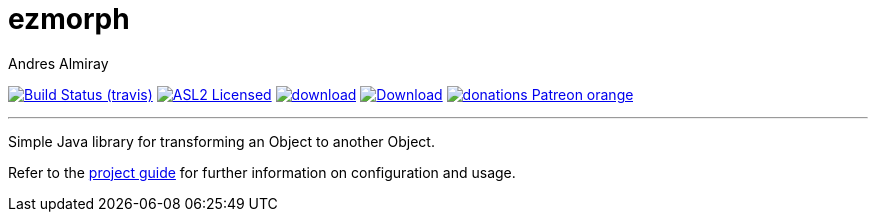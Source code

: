 = ezmorph
:author: Andres Almiray
:linkattrs:
:project-owner:   kordamp
:project-repo:    maven
:project-name:    ezmorph
:project-group:   org.kordamp.ezmorph
:project-version: 3.0.0

image:http://img.shields.io/travis/{project-owner}/{project-name}/master.svg["Build Status (travis)", link="https://travis-ci.org/{project-owner}/{project-name}"]
image:http://img.shields.io/badge/license-ASL2-blue.svg["ASL2 Licensed", link="http://opensource.org/licenses/ASL2"]
image:https://api.bintray.com/packages/{project-owner}/{project-repo}/{project-name}/images/download.svg[link="https://bintray.com/{project-owner}/{project-repo}/{project-name}/_latestVersion"]
image:https://img.shields.io/maven-central/v/{project-group}/{project-name}-core.svg[Download, link="https://search.maven.org/#search|ga|1|{project-name}"]
image:https://img.shields.io/badge/donations-Patreon-orange.svg[link="https://www.patreon.com/user?u=6609318"]

---

Simple Java library for transforming an Object to another Object.

Refer to the link:http://{project-owner}.github.io/{project-name}/[project guide, window="_blank"] for
further information on configuration and usage.

